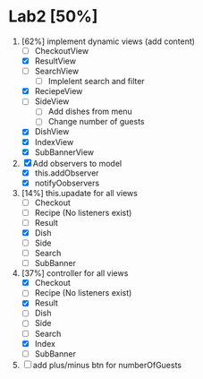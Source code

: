 * Lab2 [50%]
  DEADLINE: <2018-02-14 Wed>
  1. [62%] implement dynamic views (add content)
     - [ ] CheckoutView
     - [X] ResultView
     - [ ] SearchView
       + [ ] Implelent search and filter
     - [X] ReciepeView
     - [ ] SideView
       + [ ] Add dishes from menu
       + [ ] Change number of guests
     - [X] DishView
     - [X] IndexView
     - [X] SubBannerView
  2. [X] Add observers to model
     * [X] this.addObserver
     * [X] notifyOobservers
  3. [14%] this.upadate for all views
     - [ ] Checkout
     - [ ] Recipe (No listeners exist)
     - [ ] Result
     - [X] Dish
     - [ ] Side
     - [ ] Search
     - [ ] SubBanner
  4. [37%] controller for all views
     - [X] Checkout
     - [ ] Recipe (No listeners exist)
     - [X] Result
     - [ ] Dish
     - [ ] Side
     - [ ] Search
     - [X] Index
     - [ ] SubBanner
  5. [ ] add plus/minus btn for numberOfGuests



